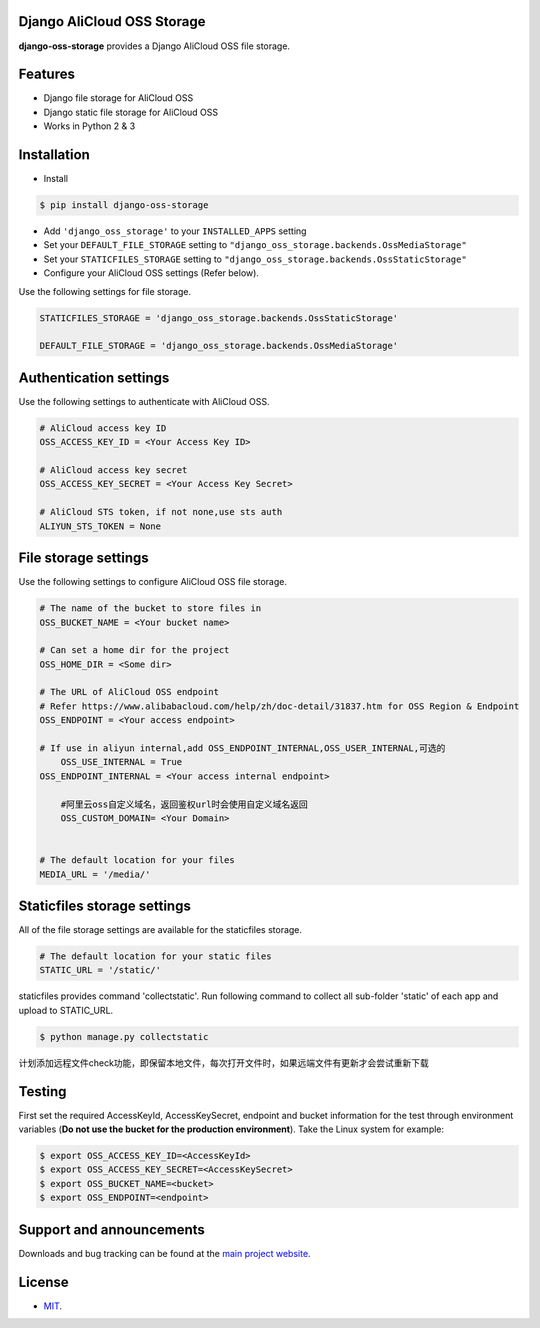 Django AliCloud OSS Storage
=========================

**django-oss-storage** provides a Django AliCloud OSS file storage.


Features
========

- Django file storage for AliCloud OSS
- Django static file storage for AliCloud OSS
- Works in Python 2 & 3

Installation
============

* Install

.. code-block:: bash

    $ pip install django-oss-storage

- Add ``'django_oss_storage'`` to your ``INSTALLED_APPS`` setting
- Set your ``DEFAULT_FILE_STORAGE`` setting to ``"django_oss_storage.backends.OssMediaStorage"``
- Set your ``STATICFILES_STORAGE`` setting to ``"django_oss_storage.backends.OssStaticStorage"``
- Configure your AliCloud OSS settings (Refer below).

Use the following settings for file storage.

.. code-block:: bash

    STATICFILES_STORAGE = 'django_oss_storage.backends.OssStaticStorage'

    DEFAULT_FILE_STORAGE = 'django_oss_storage.backends.OssMediaStorage'

Authentication settings
=======================

Use the following settings to authenticate with AliCloud OSS.

.. code-block:: bash

    # AliCloud access key ID
    OSS_ACCESS_KEY_ID = <Your Access Key ID>

    # AliCloud access key secret
    OSS_ACCESS_KEY_SECRET = <Your Access Key Secret>

    # AliCloud STS token, if not none,use sts auth
    ALIYUN_STS_TOKEN = None
File storage settings
=====================

Use the following settings to configure AliCloud OSS file storage.

.. code-block:: bash

    # The name of the bucket to store files in
    OSS_BUCKET_NAME = <Your bucket name>

    # Can set a home dir for the project
    OSS_HOME_DIR = <Some dir>

    # The URL of AliCloud OSS endpoint
    # Refer https://www.alibabacloud.com/help/zh/doc-detail/31837.htm for OSS Region & Endpoint
    OSS_ENDPOINT = <Your access endpoint>

    # If use in aliyun internal,add OSS_ENDPOINT_INTERNAL,OSS_USER_INTERNAL,可选的
	OSS_USE_INTERNAL = True
    OSS_ENDPOINT_INTERNAL = <Your access internal endpoint>

	#阿里云oss自定义域名，返回鉴权url时会使用自定义域名返回
	OSS_CUSTOM_DOMAIN= <Your Domain>


    # The default location for your files
    MEDIA_URL = '/media/'

Staticfiles storage settings
============================

All of the file storage settings are available for the staticfiles storage.

.. code-block:: bash

    # The default location for your static files
    STATIC_URL = '/static/'

staticfiles provides command 'collectstatic'. Run following command to collect all sub-folder 'static' of each app
and upload to STATIC_URL.

.. code-block:: bash

    $ python manage.py collectstatic


计划添加远程文件check功能，即保留本地文件，每次打开文件时，如果远端文件有更新才会尝试重新下载


Testing
=======

First set the required AccessKeyId, AccessKeySecret, endpoint and bucket information for the test through environment variables (**Do not use the bucket for the production environment**).
Take the Linux system for example:

.. code-block:: bash

    $ export OSS_ACCESS_KEY_ID=<AccessKeyId>
    $ export OSS_ACCESS_KEY_SECRET=<AccessKeySecret>
    $ export OSS_BUCKET_NAME=<bucket>
    $ export OSS_ENDPOINT=<endpoint>

Support and announcements
=========================

Downloads and bug tracking can be found at the `main project website <http://github.com/aliyun/django-oss-storage>`_.

License
=======

- `MIT <https://github.com/aliyun/django-oss-storage/blob/master/LICENSE>`_.
